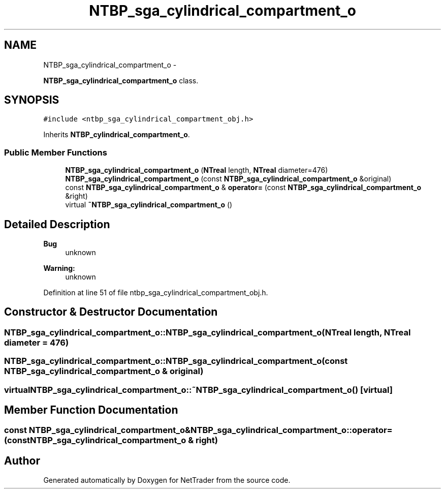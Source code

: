 .TH "NTBP_sga_cylindrical_compartment_o" 3 "Wed Nov 17 2010" "Version 0.5" "NetTrader" \" -*- nroff -*-
.ad l
.nh
.SH NAME
NTBP_sga_cylindrical_compartment_o \- 
.PP
\fBNTBP_sga_cylindrical_compartment_o\fP class.  

.SH SYNOPSIS
.br
.PP
.PP
\fC#include <ntbp_sga_cylindrical_compartment_obj.h>\fP
.PP
Inherits \fBNTBP_cylindrical_compartment_o\fP.
.SS "Public Member Functions"

.in +1c
.ti -1c
.RI "\fBNTBP_sga_cylindrical_compartment_o\fP (\fBNTreal\fP length, \fBNTreal\fP diameter=476)"
.br
.ti -1c
.RI "\fBNTBP_sga_cylindrical_compartment_o\fP (const \fBNTBP_sga_cylindrical_compartment_o\fP &original)"
.br
.ti -1c
.RI "const \fBNTBP_sga_cylindrical_compartment_o\fP & \fBoperator=\fP (const \fBNTBP_sga_cylindrical_compartment_o\fP &right)"
.br
.ti -1c
.RI "virtual \fB~NTBP_sga_cylindrical_compartment_o\fP ()"
.br
.in -1c
.SH "Detailed Description"
.PP 
\fBBug\fP
.RS 4
unknown 
.RE
.PP
\fBWarning:\fP
.RS 4
unknown 
.RE
.PP

.PP
Definition at line 51 of file ntbp_sga_cylindrical_compartment_obj.h.
.SH "Constructor & Destructor Documentation"
.PP 
.SS "NTBP_sga_cylindrical_compartment_o::NTBP_sga_cylindrical_compartment_o (\fBNTreal\fP length, \fBNTreal\fP diameter = \fC476\fP)"
.SS "NTBP_sga_cylindrical_compartment_o::NTBP_sga_cylindrical_compartment_o (const \fBNTBP_sga_cylindrical_compartment_o\fP & original)"
.SS "virtual NTBP_sga_cylindrical_compartment_o::~NTBP_sga_cylindrical_compartment_o ()\fC [virtual]\fP"
.SH "Member Function Documentation"
.PP 
.SS "const \fBNTBP_sga_cylindrical_compartment_o\fP& NTBP_sga_cylindrical_compartment_o::operator= (const \fBNTBP_sga_cylindrical_compartment_o\fP & right)"

.SH "Author"
.PP 
Generated automatically by Doxygen for NetTrader from the source code.
